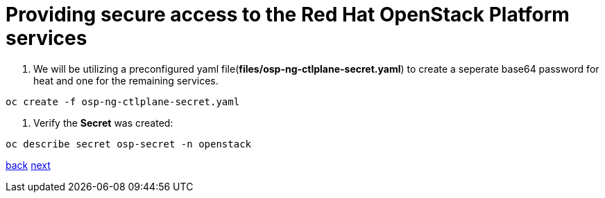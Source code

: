 = Providing secure access to the Red Hat OpenStack Platform services

. We will be utilizing a preconfigured yaml file(*files/osp-ng-ctlplane-secret.yaml*) to create a seperate base64 password for heat and one for the remaining services.

----
oc create -f osp-ng-ctlplane-secret.yaml
----

. Verify the *Secret* was created:

----
oc describe secret osp-secret -n openstack
----

xref:install-operators.adoc[back] xref:network-isolation.adoc[next]
